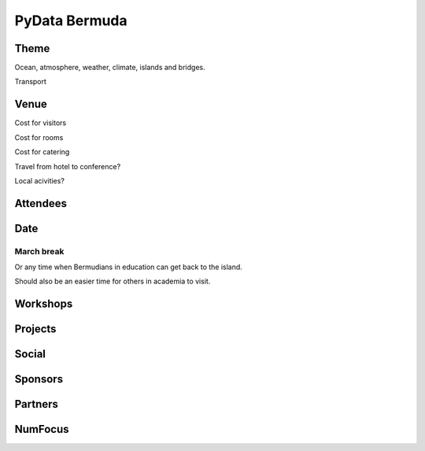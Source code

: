 ================
 PyData Bermuda
================

Theme
=====

Ocean, atmosphere, weather, climate, islands and bridges.

Transport


Venue
=====

Cost for visitors

Cost for rooms

Cost for catering

Travel from hotel to conference?

Local acivities?

Attendees
=========


Date
====

March break
-----------

Or any time when Bermudians in education can get back to
the island.

Should also be an easier time for others in academia to visit.

Workshops
=========

Projects
========

Social
======

Sponsors
========

Partners
========

NumFocus
========

